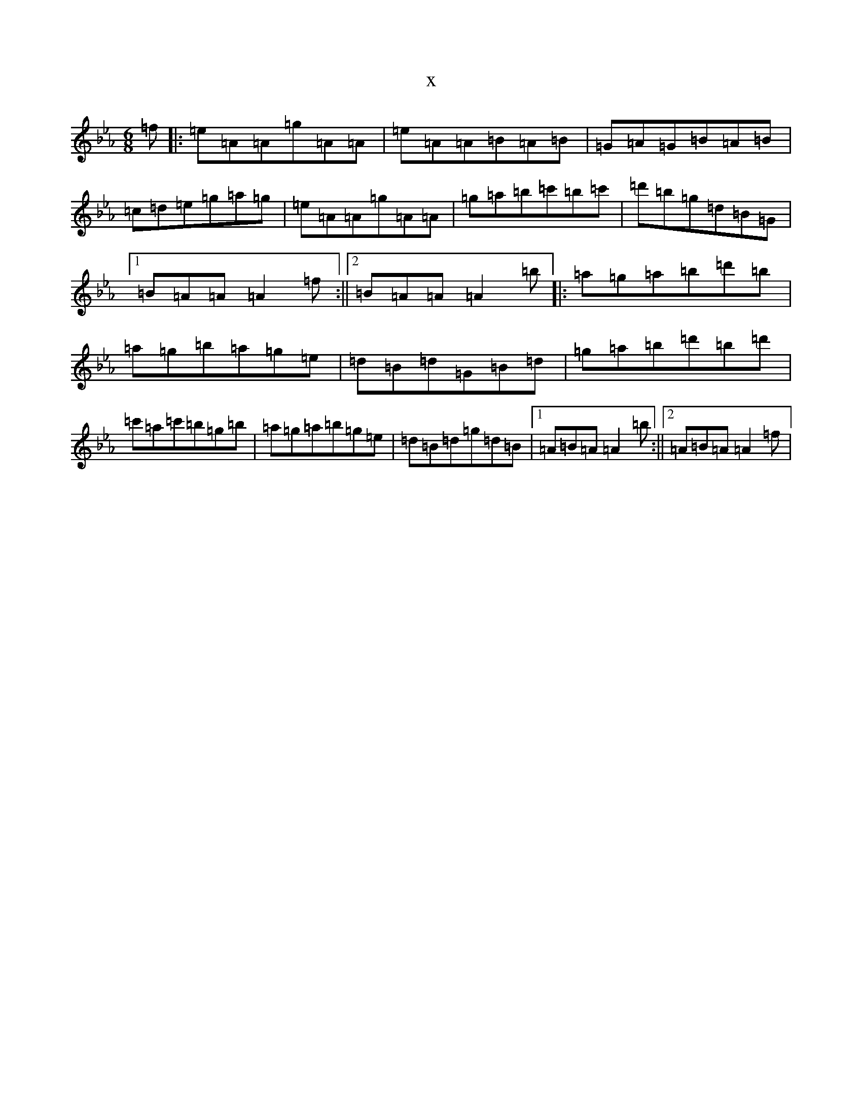 X:20401
T:x
L:1/8
M:6/8
K: C minor
=f|:=e=A=A=g=A=A|=e=A=A=B=A=B|=G=A=G=B=A=B|=c=d=e=g=a=g|=e=A=A=g=A=A|=g=a=b=c'=b=c'|=d'=b=g=d=B=G|1=B=A=A=A2=f:||2=B=A=A=A2=b|:=a=g=a=b=d'=b|=a=g=b=a=g=e|=d=B=d=G=B=d|=g=a=b=d'=b=d'|=c'=a=c'=b=g=b|=a=g=a=b=g=e|=d=B=d=g=d=B|1=A=B=A=A2=b:||2=A=B=A=A2=f|